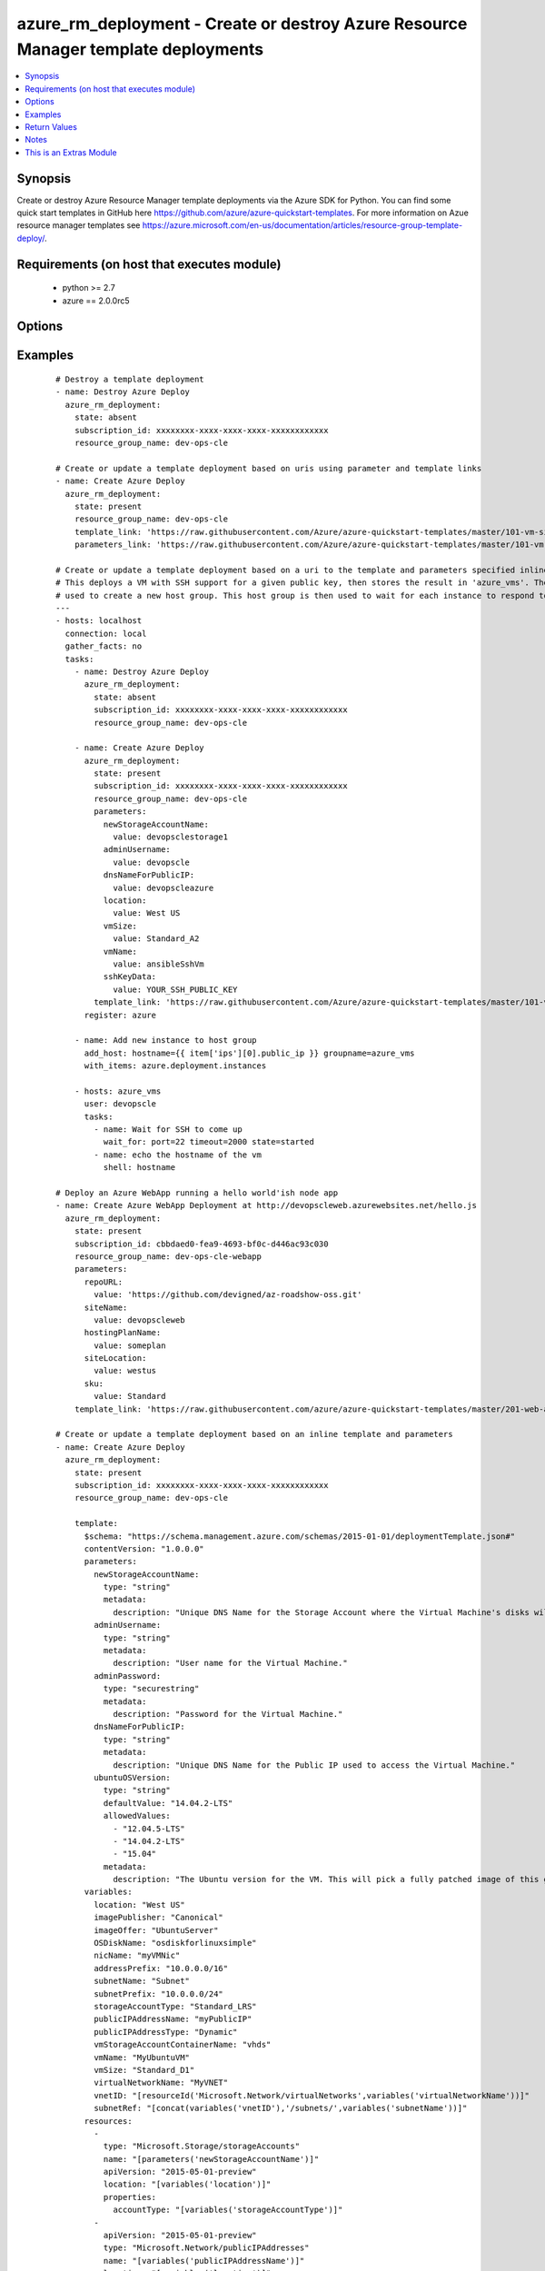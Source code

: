 .. _azure_rm_deployment:


azure_rm_deployment - Create or destroy Azure Resource Manager template deployments
+++++++++++++++++++++++++++++++++++++++++++++++++++++++++++++++++++++++++++++++++++

.. versionadded:: 2.1


.. contents::
   :local:
   :depth: 1


Synopsis
--------

Create or destroy Azure Resource Manager template deployments via the Azure SDK for Python. You can find some quick start templates in GitHub here https://github.com/azure/azure-quickstart-templates. For more information on Azue resource manager templates see https://azure.microsoft.com/en-us/documentation/articles/resource-group-template-deploy/.


Requirements (on host that executes module)
-------------------------------------------

  * python >= 2.7
  * azure == 2.0.0rc5


Options
-------

.. raw:: html

    <table border=1 cellpadding=4>
    <tr>
    <th class="head">parameter</th>
    <th class="head">required</th>
    <th class="head">default</th>
    <th class="head">choices</th>
    <th class="head">comments</th>
    </tr>
            <tr>
    <td>ad_user<br/><div style="font-size: small;"></div></td>
    <td>no</td>
    <td></td>
        <td><ul></ul></td>
        <td><div>Active Directory username. Use when authenticating with an Active Directory user rather than service principal.</div></td></tr>
            <tr>
    <td>client_id<br/><div style="font-size: small;"></div></td>
    <td>no</td>
    <td></td>
        <td><ul></ul></td>
        <td><div>Azure client ID. Use when authenticating with a Service Principal.</div></td></tr>
            <tr>
    <td>deployment_mode<br/><div style="font-size: small;"></div></td>
    <td>no</td>
    <td>incremental</td>
        <td><ul><li>complete</li><li>incremental</li></ul></td>
        <td><div>In incremental mode, resources are deployed without deleting existing resources that are not included in the template. In complete mode resources are deployed and existing resources in the resource group not included in the template are deleted.</div></td></tr>
            <tr>
    <td>deployment_name<br/><div style="font-size: small;"></div></td>
    <td>no</td>
    <td>ansible-arm</td>
        <td><ul></ul></td>
        <td><div>The name of the deployment to be tracked in the resource group deployment history. Re-using a deployment name will overwrite the previous value in the resource group's deployment history.</div></td></tr>
            <tr>
    <td>location<br/><div style="font-size: small;"></div></td>
    <td>no</td>
    <td>westus</td>
        <td><ul></ul></td>
        <td><div>The geo-locations in which the resource group will be located.</div></td></tr>
            <tr>
    <td>parameters<br/><div style="font-size: small;"></div></td>
    <td>no</td>
    <td></td>
        <td><ul></ul></td>
        <td><div>A hash of all the required template variables for the deployment template. This parameter is mutually exclusive with 'parameters_link'. Either one of them is required if "state" parameter is "present".</div></td></tr>
            <tr>
    <td>parameters_link<br/><div style="font-size: small;"></div></td>
    <td>no</td>
    <td></td>
        <td><ul></ul></td>
        <td><div>Uri of file containing the parameters body. This parameter is mutually exclusive with 'parameters'. Either one of them is required if "state" parameter is "present".</div></td></tr>
            <tr>
    <td>password<br/><div style="font-size: small;"></div></td>
    <td>no</td>
    <td></td>
        <td><ul></ul></td>
        <td><div>Active Directory user password. Use when authenticating with an Active Directory user rather than service principal.</div></td></tr>
            <tr>
    <td>profile<br/><div style="font-size: small;"></div></td>
    <td>no</td>
    <td></td>
        <td><ul></ul></td>
        <td><div>Security profile found in ~/.azure/credentials file.</div></td></tr>
            <tr>
    <td>resource_group_name<br/><div style="font-size: small;"></div></td>
    <td>yes</td>
    <td></td>
        <td><ul></ul></td>
        <td><div>The resource group name to use or create to host the deployed template</div></td></tr>
            <tr>
    <td>secret<br/><div style="font-size: small;"></div></td>
    <td>no</td>
    <td></td>
        <td><ul></ul></td>
        <td><div>Azure client secret. Use when authenticating with a Service Principal.</div></td></tr>
            <tr>
    <td>state<br/><div style="font-size: small;"></div></td>
    <td>no</td>
    <td>present</td>
        <td><ul><li>present</li><li>absent</li></ul></td>
        <td><div>If state is "present", template will be created. If state is "present" and if deployment exists, it will be updated. If state is "absent", stack will be removed.</div></td></tr>
            <tr>
    <td>subscription_id<br/><div style="font-size: small;"></div></td>
    <td>no</td>
    <td></td>
        <td><ul></ul></td>
        <td><div>Your Azure subscription Id.</div></td></tr>
            <tr>
    <td>template<br/><div style="font-size: small;"></div></td>
    <td>no</td>
    <td></td>
        <td><ul></ul></td>
        <td><div>A hash containing the templates inline. This parameter is mutually exclusive with 'template_link'. Either one of them is required if "state" parameter is "present".</div></td></tr>
            <tr>
    <td>template_link<br/><div style="font-size: small;"></div></td>
    <td>no</td>
    <td></td>
        <td><ul></ul></td>
        <td><div>Uri of file containing the template body. This parameter is mutually exclusive with 'template'. Either one of them is required if "state" parameter is "present".</div></td></tr>
            <tr>
    <td>tenant<br/><div style="font-size: small;"></div></td>
    <td>no</td>
    <td></td>
        <td><ul></ul></td>
        <td><div>Azure tenant ID. Use when authenticating with a Service Principal.</div></td></tr>
            <tr>
    <td>wait_for_deployment_completion<br/><div style="font-size: small;"></div></td>
    <td>no</td>
    <td>True</td>
        <td><ul><li>yes</li><li>no</li></ul></td>
        <td><div>Whether or not to block until the deployment has completed.</div></td></tr>
            <tr>
    <td>wait_for_deployment_polling_period<br/><div style="font-size: small;"></div></td>
    <td>no</td>
    <td>10</td>
        <td><ul></ul></td>
        <td><div>Time (in seconds) to wait between polls when waiting for deployment completion.</div></td></tr>
        </table>
    </br>



Examples
--------

 ::

    # Destroy a template deployment
    - name: Destroy Azure Deploy
      azure_rm_deployment:
        state: absent
        subscription_id: xxxxxxxx-xxxx-xxxx-xxxx-xxxxxxxxxxxx
        resource_group_name: dev-ops-cle
    
    # Create or update a template deployment based on uris using parameter and template links
    - name: Create Azure Deploy
      azure_rm_deployment:
        state: present
        resource_group_name: dev-ops-cle
        template_link: 'https://raw.githubusercontent.com/Azure/azure-quickstart-templates/master/101-vm-simple-linux/azuredeploy.json'
        parameters_link: 'https://raw.githubusercontent.com/Azure/azure-quickstart-templates/master/101-vm-simple-linux/azuredeploy.parameters.json'
    
    # Create or update a template deployment based on a uri to the template and parameters specified inline.
    # This deploys a VM with SSH support for a given public key, then stores the result in 'azure_vms'. The result is then
    # used to create a new host group. This host group is then used to wait for each instance to respond to the public IP SSH.
    ---
    - hosts: localhost
      connection: local
      gather_facts: no
      tasks:
        - name: Destroy Azure Deploy
          azure_rm_deployment:
            state: absent
            subscription_id: xxxxxxxx-xxxx-xxxx-xxxx-xxxxxxxxxxxx
            resource_group_name: dev-ops-cle
    
        - name: Create Azure Deploy
          azure_rm_deployment:
            state: present
            subscription_id: xxxxxxxx-xxxx-xxxx-xxxx-xxxxxxxxxxxx
            resource_group_name: dev-ops-cle
            parameters:
              newStorageAccountName:
                value: devopsclestorage1
              adminUsername:
                value: devopscle
              dnsNameForPublicIP:
                value: devopscleazure
              location:
                value: West US
              vmSize:
                value: Standard_A2
              vmName:
                value: ansibleSshVm
              sshKeyData:
                value: YOUR_SSH_PUBLIC_KEY
            template_link: 'https://raw.githubusercontent.com/Azure/azure-quickstart-templates/master/101-vm-sshkey/azuredeploy.json'
          register: azure
    
        - name: Add new instance to host group
          add_host: hostname={{ item['ips'][0].public_ip }} groupname=azure_vms
          with_items: azure.deployment.instances
    
        - hosts: azure_vms
          user: devopscle
          tasks:
            - name: Wait for SSH to come up
              wait_for: port=22 timeout=2000 state=started
            - name: echo the hostname of the vm
              shell: hostname
    
    # Deploy an Azure WebApp running a hello world'ish node app
    - name: Create Azure WebApp Deployment at http://devopscleweb.azurewebsites.net/hello.js
      azure_rm_deployment:
        state: present
        subscription_id: cbbdaed0-fea9-4693-bf0c-d446ac93c030
        resource_group_name: dev-ops-cle-webapp
        parameters:
          repoURL:
            value: 'https://github.com/devigned/az-roadshow-oss.git'
          siteName:
            value: devopscleweb
          hostingPlanName:
            value: someplan
          siteLocation:
            value: westus
          sku:
            value: Standard
        template_link: 'https://raw.githubusercontent.com/azure/azure-quickstart-templates/master/201-web-app-github-deploy/azuredeploy.json'
    
    # Create or update a template deployment based on an inline template and parameters
    - name: Create Azure Deploy
      azure_rm_deployment:
        state: present
        subscription_id: xxxxxxxx-xxxx-xxxx-xxxx-xxxxxxxxxxxx
        resource_group_name: dev-ops-cle
    
        template:
          $schema: "https://schema.management.azure.com/schemas/2015-01-01/deploymentTemplate.json#"
          contentVersion: "1.0.0.0"
          parameters:
            newStorageAccountName:
              type: "string"
              metadata:
                description: "Unique DNS Name for the Storage Account where the Virtual Machine's disks will be placed."
            adminUsername:
              type: "string"
              metadata:
                description: "User name for the Virtual Machine."
            adminPassword:
              type: "securestring"
              metadata:
                description: "Password for the Virtual Machine."
            dnsNameForPublicIP:
              type: "string"
              metadata:
                description: "Unique DNS Name for the Public IP used to access the Virtual Machine."
            ubuntuOSVersion:
              type: "string"
              defaultValue: "14.04.2-LTS"
              allowedValues:
                - "12.04.5-LTS"
                - "14.04.2-LTS"
                - "15.04"
              metadata:
                description: "The Ubuntu version for the VM. This will pick a fully patched image of this given Ubuntu version. Allowed values: 12.04.5-LTS, 14.04.2-LTS, 15.04."
          variables:
            location: "West US"
            imagePublisher: "Canonical"
            imageOffer: "UbuntuServer"
            OSDiskName: "osdiskforlinuxsimple"
            nicName: "myVMNic"
            addressPrefix: "10.0.0.0/16"
            subnetName: "Subnet"
            subnetPrefix: "10.0.0.0/24"
            storageAccountType: "Standard_LRS"
            publicIPAddressName: "myPublicIP"
            publicIPAddressType: "Dynamic"
            vmStorageAccountContainerName: "vhds"
            vmName: "MyUbuntuVM"
            vmSize: "Standard_D1"
            virtualNetworkName: "MyVNET"
            vnetID: "[resourceId('Microsoft.Network/virtualNetworks',variables('virtualNetworkName'))]"
            subnetRef: "[concat(variables('vnetID'),'/subnets/',variables('subnetName'))]"
          resources:
            -
              type: "Microsoft.Storage/storageAccounts"
              name: "[parameters('newStorageAccountName')]"
              apiVersion: "2015-05-01-preview"
              location: "[variables('location')]"
              properties:
                accountType: "[variables('storageAccountType')]"
            -
              apiVersion: "2015-05-01-preview"
              type: "Microsoft.Network/publicIPAddresses"
              name: "[variables('publicIPAddressName')]"
              location: "[variables('location')]"
              properties:
                publicIPAllocationMethod: "[variables('publicIPAddressType')]"
                dnsSettings:
                  domainNameLabel: "[parameters('dnsNameForPublicIP')]"
            -
              type: "Microsoft.Network/virtualNetworks"
              apiVersion: "2015-05-01-preview"
              name: "[variables('virtualNetworkName')]"
              location: "[variables('location')]"
              properties:
                addressSpace:
                  addressPrefixes:
                    - "[variables('addressPrefix')]"
                subnets:
                  -
                    name: "[variables('subnetName')]"
                    properties:
                      addressPrefix: "[variables('subnetPrefix')]"
            -
              type: "Microsoft.Network/networkInterfaces"
              apiVersion: "2015-05-01-preview"
              name: "[variables('nicName')]"
              location: "[variables('location')]"
              dependsOn:
                - "[concat('Microsoft.Network/publicIPAddresses/', variables('publicIPAddressName'))]"
                - "[concat('Microsoft.Network/virtualNetworks/', variables('virtualNetworkName'))]"
              properties:
                ipConfigurations:
                  -
                    name: "ipconfig1"
                    properties:
                      privateIPAllocationMethod: "Dynamic"
                      publicIPAddress:
                        id: "[resourceId('Microsoft.Network/publicIPAddresses',variables('publicIPAddressName'))]"
                      subnet:
                        id: "[variables('subnetRef')]"
            -
              type: "Microsoft.Compute/virtualMachines"
              apiVersion: "2015-06-15"
              name: "[variables('vmName')]"
              location: "[variables('location')]"
              dependsOn:
                - "[concat('Microsoft.Storage/storageAccounts/', parameters('newStorageAccountName'))]"
                - "[concat('Microsoft.Network/networkInterfaces/', variables('nicName'))]"
              properties:
                hardwareProfile:
                  vmSize: "[variables('vmSize')]"
                osProfile:
                  computername: "[variables('vmName')]"
                  adminUsername: "[parameters('adminUsername')]"
                  adminPassword: "[parameters('adminPassword')]"
                storageProfile:
                  imageReference:
                    publisher: "[variables('imagePublisher')]"
                    offer: "[variables('imageOffer')]"
                    sku: "[parameters('ubuntuOSVersion')]"
                    version: "latest"
                  osDisk:
                    name: "osdisk"
                    vhd:
                      uri: "[concat('http://',parameters('newStorageAccountName'),'.blob.core.windows.net/',variables('vmStorageAccountContainerName'),'/',variables('OSDiskName'),'.vhd')]"
                    caching: "ReadWrite"
                    createOption: "FromImage"
                networkProfile:
                  networkInterfaces:
                    -
                      id: "[resourceId('Microsoft.Network/networkInterfaces',variables('nicName'))]"
                diagnosticsProfile:
                  bootDiagnostics:
                    enabled: "true"
                    storageUri: "[concat('http://',parameters('newStorageAccountName'),'.blob.core.windows.net')]"
        parameters:
          newStorageAccountName:
            value: devopsclestorage
          adminUsername:
            value: devopscle
          adminPassword:
            value: Password1!
          dnsNameForPublicIP:
            value: devopscleazure

Return Values
-------------

Common return values are documented here :doc:`common_return_values`, the following are the fields unique to this module:

.. raw:: html

    <table border=1 cellpadding=4>
    <tr>
    <th class="head">name</th>
    <th class="head">description</th>
    <th class="head">returned</th>
    <th class="head">type</th>
    <th class="head">sample</th>
    </tr>

        <tr>
        <td> deployment </td>
        <td> Deployment details </td>
        <td align=center> always </td>
        <td align=center> dict </td>
        <td align=center> {'instances': {'type': 'list', 'description': 'Provides the public IP addresses for each VM instance.', 'returned': 'always'}, 'group_name': {'type': 'string', 'description': 'Name of the resource group', 'returned': 'always'}, 'id': {'type': 'string', 'description': 'The Azure ID of the deployment', 'returned': 'always'}, 'name': {'type': 'string', 'description': 'Name of the deployment', 'returned': 'always'}, 'outputs': {'type': 'dict', 'description': 'Dictionary of outputs received from the deployment', 'returned': 'always'}} </td>
    </tr>
        
    </table>
    </br></br>

Notes
-----

.. note:: For authentication with Azure you can pass parameters, set environment variables or use a profile stored in ~/.azure/credentials. Authentication is possible using a service principal or Active Directory user. To authenticate via service principal pass subscription_id, client_id, secret and tenant or set set environment variables AZURE_SUBSCRIPTION_ID, AZURE_CLIENT_ID, AZURE_SECRET and AZURE_TENANT.
.. note:: To Authentication via Active Directory user pass ad_user and password, or set AZURE_AD_USER and AZURE_PASSWORD in the environment.
.. note:: Alternatively, credentials can be stored in ~/.azure/credentials. This is an ini file containing a [default] section and the following keys: subscription_id, client_id, secret and tenant or subscription_id, ad_user and password. It is also possible to add additional profiles. Specify the profile by passing profile or setting AZURE_PROFILE in the environment.


    
This is an Extras Module
------------------------

For more information on what this means please read :doc:`modules_extra`

    
For help in developing on modules, should you be so inclined, please read :doc:`community`, :doc:`developing_test_pr` and :doc:`developing_modules`.

